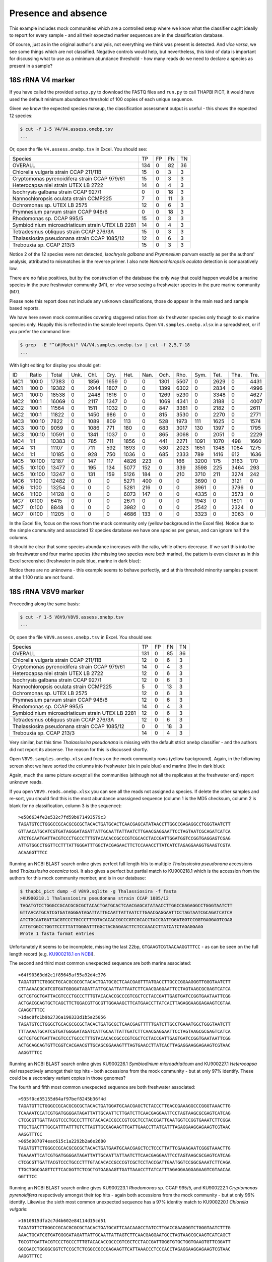 Presence and absence
====================

This example includes mock communities which are a controlled setup where we
know what the classifier ought ideally to report for every sample - and all
their expected marker sequences are in the classification database.

Of course, just as in the original author's analysis, not everything we think
was present is detected. And *vice versa*, we see some things which are not
classified. Negative controls would help, but nevertheless, this kind of data
is important for discussing what to use as a minimum abundance threshold - how
many reads do we need to declare a species as present in a sample?

18S rRNA V4 marker
------------------

If you have called the provided ``setup.py`` to download the FASTQ files and
``run.py`` to call THAPBI PICT, it would have used the default minimum
abundance threshold of 100 copies of each unique sequence.

Given we know the expected species makeup, the classification assessment output
is useful - this shows the expected 12 species:

.. code:: console

    $ cut -f 1-5 V4/V4.assess.onebp.tsv
    ...

Or, open the file ``V4.assess.onebp.tsv`` in Excel. You should see:

================================================= ==== === === ==
Species                                           TP   FP  FN  TN
------------------------------------------------- ---- --- --- --
OVERALL                                           134  0   82  36
Chlorella vulgaris strain CCAP 211/11B            15   0   3   3
Cryptomonas pyrenoidifera strain CCAP 979/61      15   0   3   3
Heterocapsa niei strain UTEX LB 2722              14   0   4   3
Isochrysis galbana strain CCAP 927/1              0    0   18  3
Nannochloropsis oculata strain CCMP225            7    0   11  3
Ochromonas sp. UTEX LB 2575                       12   0   6   3
Prymnesium parvum strain CCAP 946/6               0    0   18  3
Rhodomonas sp. CCAP 995/5                         15   0   3   3
Symbiodinium microadriaticum strain UTEX LB 2281  14   0   4   3
Tetradesmus obliquus strain CCAP 276/3A           15   0   3   3
Thalassiosira pseudonana strain CCAP 1085/12      12   0   6   3
Trebouxia sp. CCAP 213/3                          15   0   3   3
================================================= ==== === === ==

Notice 2 of the 12 species were not detected, *Isochrysis galbana* and
*Prymnesium parvum* exactly as per the authors' analysis, attributed to
mismatches in the reverse primer. I also note *Nannochloropsis oculata*
detection is comparatively low.

There are no false positives, but by the construction of the database
the only way that could happen would be a marine species in the pure
freshwater community (M1), or *vice versa* seeing a freshwater species
in the pure marine community (M7).

Please note this report does not include any unknown classifications,
those do appear in the main read and sample based reports.

We have here seven mock communities covering staggered ratios from six
freshwater species only though to six marine species only. Happily this
is reflected in the sample level reports. Open ``V4.samples.onebp.xlsx``
in a spreadsheet, or if you prefer the command line:

.. code:: console

    $ grep  -E "^(#|Mock)" V4/V4.samples.onebp.tsv | cut -f 2,5,7-18
    ...

With light editing for display you should get:

=== ====== ===== ==== ==== ===== ===== ==== ===== ===== ===== ===== ==== ====
ID  Ratio  Total Unk. Chl. Cry.  Het.  Nan. Och.  Rho.  Sym.  Tet.  Tha. Tre.
--- ------ ----- ---- ---- ----- ----- ---- ----- ----- ----- ----- ---- ----
MC1 100:0  17383 0    1856 1659  0     0    1301  5507  0     2629  0    4431
MC1 100:0  19382 0    2044 1807  0     0    1399  6302  0     2834  0    4996
MC1 100:0  18538 0    2448 1616  0     0    1269  5230  0     3348  0    4627
MC2 100:1  16069 0    2117 1347  0     0    1069  4341  0     3188  0    4007
MC2 100:1  11564 0    1511 1032  0     0    847   3381  0     2182  0    2611
MC2 100:1  11822 0    1450 986   0     0    815   3530  0     2270  0    2771
MC3 100:10 7822  0    1089 809   113   0    528   1973  111   1625  0    1574
MC3 100:10 9059  0    1086 771   180   0    683   3017  130   1397  0    1795
MC3 100:10 10591 0    1341 1037  0     0    865   3068  0     2051  0    2229
MC4 1:1    10383 0    785  711   1856  0    441   2271  1091  1070  498  1660
MC4 1:1    11107 0    711  592   1893  0    530   2023  1651  1348  1084 1275
MC4 1:1    10185 0    928  750   1036  0    685   2333  789   1416  612  1636
MC5 10:100 12187 0    147  117   4826  223  0     166   3200  175   3163 170
MC5 10:100 13477 0    195  134   5077  152  0     339   3598  225   3464 293
MC5 10:100 13247 0    131  159   5126  184  0     210   3710  211   3274 242
MC6 1:100  12482 0    0    0     5271  400  0     0     3690  0     3121 0
MC6 1:100  13254 0    0    0     5281  216  0     0     3961  0     3796 0
MC6 1:100  14128 0    0    0     6073  147  0     0     4335  0     3573 0
MC7 0:100  6415  0    0    0     2671  0    0     0     1943  0     1801 0
MC7 0:100  8848  0    0    0     3982  0    0     0     2542  0     2324 0
MC7 0:100  11205 0    0    0     4686  133  0     0     3323  0     3063 0
=== ====== ===== ==== ==== ===== ===== ==== ===== ===== ===== ===== ==== ====

In the Excel file, focus on the rows from the mock community only (yellow
background in the Excel file). Notice due to the simple community and
associated 12 species database we have one species per genus, and can ignore
half the columns.

It should be clear that some species abundance increases with the ratio, while
others decrease. If we sort this into the six freshwater and four marine species
(the missing two species were both marine), the pattern is even clearer as in
this Excel screenshot (freshwater in pale blue, marine in dark blue):

.. image:: https://gist.githubusercontent.com/peterjc/3baeb3a648b8cdd7cfa970920eaf7f38/raw/4061bc7aafe7360e3c1b90ab82e92cffaaad02ff/V4.samples.onebp.svg?sanitize=true
   :alt: Excel screenshot from a cropped and sorted THAPBI PICT sample report

Notice there are no unknowns - this example seems to behave perfectly, and at
this threshold minority samples present at the 1:100 ratio are not found.

18S rRNA V8V9 marker
--------------------

Proceeding along the same basis:

.. code:: console

    $ cut -f 1-5 V8V9/V8V9.assess.onebp.tsv
    ...

Or, open the file ``V8V9.assess.onebp.tsv`` in Excel. You should see:

================================================= ==== === === ==
Species                                           TP   FP  FN  TN
------------------------------------------------- ---- --- --- --
OVERALL                                           131  0   85  36
Chlorella vulgaris strain CCAP 211/11B            12   0   6   3
Cryptomonas pyrenoidifera strain CCAP 979/61      14   0   4   3
Heterocapsa niei strain UTEX LB 2722              12   0   6   3
Isochrysis galbana strain CCAP 927/1              12   0   6   3
Nannochloropsis oculata strain CCMP225            5    0   13  3
Ochromonas sp. UTEX LB 2575                       12   0   6   3
Prymnesium parvum strain CCAP 946/6               12   0   6   3
Rhodomonas sp. CCAP 995/5                         14   0   4   3
Symbiodinium microadriaticum strain UTEX LB 2281  12   0   6   3
Tetradesmus obliquus strain CCAP 276/3A           12   0   6   3
Thalassiosira pseudonana strain CCAP 1085/12      0    0   18  3
Trebouxia sp. CCAP 213/3                          14   0   4   3
================================================= ==== === === ==

Very similar, but this time *Thalassiosira pseudonana* is missing with the
default strict ``onebp`` classifier - and the authors did not report its
absense. The reason for this is discussed shortly.

Open ``V8V9.samples.onebp.xlsx`` and focus on the mock community rows (yellow
background). Again, in the following screen shot we have sorted the columns
into freshwater (six in pale blue) and marine (five in dark blue):

.. image:: https://gist.githubusercontent.com/peterjc/3baeb3a648b8cdd7cfa970920eaf7f38/raw/4061bc7aafe7360e3c1b90ab82e92cffaaad02ff/V8V9.samples.onebp.svg?sanitize=true
   :alt: Excel screenshot from a cropped and sorted THAPBI PICT sample report

Again, much the same picture *except* all the communities (although not all
the replicates at the freshwater end) report unknown reads.

If you open ``V8V9.reads.onebp.xlsx`` you can see all the reads not assigned a
species. If delete the other samples and re-sort, you should find this is the
most abundance unassigned sequence (column 1 is the MD5 checksum, column 2 is
blank for no classification, column 3 is the sequence)::

    >e586634fe2e532c7fd59b071493579c3
    TAGATGTCCTGGGCCGCACGCGCGCTACACTGATGCACTCAACGAGCATATAACCTTGGCCGAGAGGCCTGGGTAATCTT
    GTTAACATGCATCGTGATAGGGATAGATTATTGCAATTATTAATCTTGAACGAGGAATTCCTAGTAATCGCAGATCATCA
    ATCTGCAATGATTACGTCCCTGCCCTTTGTACACACCGCCCGTCGCACCTACCGATTGGATGGTCCGGTGAGGAGTCGAG
    ATTGTGGCCTGGTTCCTTTATTGGGATTTGGCTACGAGAACTTCTCCAAACCTTATCATCTAGAGGAAGGTGAAGTCGTA
    ACAAGGTTTCC

Running an NCBI BLAST search online gives perfect full length hits to multiple
*Thalassiosira pseudonana* accessions (and *Thalassiosira oceanica* too). It
also gives a perfect but partial match to KU900218.1 which is the accession
from the authors for this mock community member, and is in our database:

.. code:: console

    $ thapbi_pict dump -d V8V9.sqlite -g Thalassiosira -f fasta
    >KU900218.1 Thalassiosira pseudonana strain CCAP 1085/12
    TAGATGTCCTGGGCCGCACGCGCGCTACACTGATGCACTCAACGAGCATATAACCTTGGCCGAGAGGCCTGGGTAATCTT
    GTTAACATGCATCGTGATAGGGATAGATTATTGCAATTATTAATCTTGAACGAGGAATTCCTAGTAATCGCAGATCATCA
    ATCTGCAATGATTACGTCCCTGCCCTTTGTACACACCGCCCGTCGCACCTACCGATTGGATGGTCCGGTGAGGAGTCGAG
    ATTGTGGCCTGGTTCCTTTATTGGGATTTGGCTACGAGAACTTCTCCAAACCTTATCATCTAGAGGAAG
    Wrote 1 fasta format entries

Unfortunately it seems to be incomplete, missing the last 22bp,
``GTGAAGTCGTAACAAGGTTTCC`` - as can be seen on the full length record (e.g.
`KU900218.1 on NCBI <https://www.ncbi.nlm.nih.gov/nucleotide/KU900218.1>`_).

The second and third most common unexpected sequence are both marine associated::

    >64f90363dd2c1f85645af55a92d4c376
    TAGATGTTCTGGGCTGCACGCGCGCTACACTGATGCGCTCAACGAGTTTATGACCTTGCCCGGAAGGGTTGGGTAATCTT
    CTTAAAACGCATCGTGATGGGGATAGATTATTGCAATTATTAATCTTCAACGAGGAATTCCTAGTAAGCGCGAGTCATCA
    GCTCGTGCTGATTACGTCCCTGCCCTTTGTACACACCGCCCGTCGCTCCTACCGATTGAGTGATCCGGTGAATAATTCGG
    ACTGACGCAGTGCTCAGCTTCTGGACGTTGCGTTGGAAAGCTTCATGAACCTTATCACTTAGAGGAAGGAGAAGTCGTAA
    CAAGGTTTCC
    >1dac8fc1b9b2736a190333d1b5a25056
    TAGATGTCCTGGGCTGCACGCGCGCTACACTGATGCGCTCAACGAGTTTTTGATCTTGCCTGAAATGGCTGGGTAATCTT
    TTTAAAATGCATCGTGATGGGGATAGATCATTGCAATTATTGATCTTCAACGAGGAATTCCTAGTAAGCGCGAGTCATCA
    GCTCGTGCTGATTACGTCCCTGCCCTTTGTACACACCGCCCGTCGCTCCTACCGATTGAGTGATCCGGTGAATAATTCGG
    ACTGCAGCAGTGTTCGGTCACGAACGTTGCAGCGGAAAGTTTAGTGAACCTTATCACTTAGAGGAAGGAGAAGTCGTAAC
    AAGGTTTCC

Running an NCBI BLAST search online gives KU900226.1 *Symbiodinium
microadriaticum* and KU900227.1 *Heterocapsa niei* respectively amongst their
top hits - both accessions from the mock community - but at only 97% identify.
These could be a secondary variant copies in those genomes?

The fourth and fifth most common unexpected sequence are both freshwater
associated::

    >935f0cd55155d64af97bef8245b36f4d
    TAGATGTTCTGGGCCGCACGCGCGCTACACTGATGGATGCAACGAGCTCTACCCTTGACCGAAAGGCCCGGGTAAACTTG
    TCAAAATCCATCGTGATGGGGATAGATTATTGCAATTCTTGATCTTCAACGAGGAATTCCTAGTAAGCGCGAGTCATCAG
    CTCGCGTTGATTACGTCCCTGCCCTTTGTACACACCGCCCGTCGCTCCTACCGATTGAATGGTCCGGTGAAATCTTCGGA
    TTGCTGACTTTGGCATTTATTTGTCTTAGTTGCGAGAAGTTGATTGAACCTTATCATTTAGAGGAAGGAGAAGTCGTAAC
    AAGGTTTCC
    >065d987074eac615c1a2292b2a6e2680
    TAGATGTTCTGGGCCGCACGCGCGCTACACTGATGAATGCAACGAGCTCCTCCCTTATTCGAAAGAATCGGGTAAACTTG
    TGAAAATTCATCGTGATGGGGATAGATTATTGCAATTATTAATCTTCAACGAGGAATTCCTAGTAAGCGCGAGTCATCAG
    CTCGCGTTGATTACGTCCCTGCCCTTTGTACACACCGCCCGTCGCTCCTACCGATTGAATGGTCCGGCGAAATCTTCAGA
    TTGCTGGCGAGTTCTTCACGGTTCTCGCTGTGAGAAGTTGATTAAACCTTATCATTTAGAGGAAGGAGAAGTCGTAACAA
    GGTTTCC

Running an NCBI BLAST search online gives KU900223.1 *Rhodomonas* sp. CCAP 995/5,
and KU900222.1 *Cryptomonas pyrenoidifera* respectively amongst their top hits -
again both accessions from the mock community - but at only 96% identify. Likewise
the sixth most common unexpected sequence has a 97% identity match to KU900220.1
*Chlorella vulgaris*::

    >1610815dfa2c7d4b602e84114d15cd51
    TAGATGTTCTGGGCCGCACGCGCGCTACACTGATGCATTCAACAAGCCTATCCTTGACCGAAGGGTCTGGGTAATCTTTG
    AAACTGCATCGTGATGGGGATAGATTATTGCAATTATTAGTCTTCAACGAGGAATGCCTAGTAAGCGCAAGTCATCAGCT
    TGCGTTGATTACGTCCCTGCCCTTTGTACACACCGCCCGTCGCTCCTACCGATTGGGTGTGCTGGTGAAGTGTTCGGATT
    GGCGACCTGGGGCGGTCTCCGCTCTCGGCCGCCGAGAAGTTCATTAAACCCTCCCACCTAGAGGAAGGAGAAGTCGTAAC
    AAGGTTTCC

The remaining unexpected samples appeared in only one of the sequenced sample
replicates, but again could be BLAST matched to the mock community.

Conclusion
----------

Based on this initial examination, and looking at the edit-graph structure,
both markers should work with our default ``onebp`` classifier (looking for a
perfect match or at most 1bp away). For the V8V9 marker, is appears the
database would benefit from including secondary sequences from the reference
strains too.

For either marker, applying THAPBI PICT to any environmental samples will need
the database extended. For now, looking at ``V4.samples.onebp.xlsx``, the only
species assigned to the environmental samples was ``Tetradesmus obliquus`` in
the freshwater marsh (samples 4F and 5F), and wastewater from Urbana IL WWTP
(samples 8W, 9W and 10W). Likewise in ``V8V9.samples.onebp.xlsx``, but only in
samples 4F and 10W.

We refer you to the original paper for a much more detailed discussion of the
relative merits of the two primer sets here.
